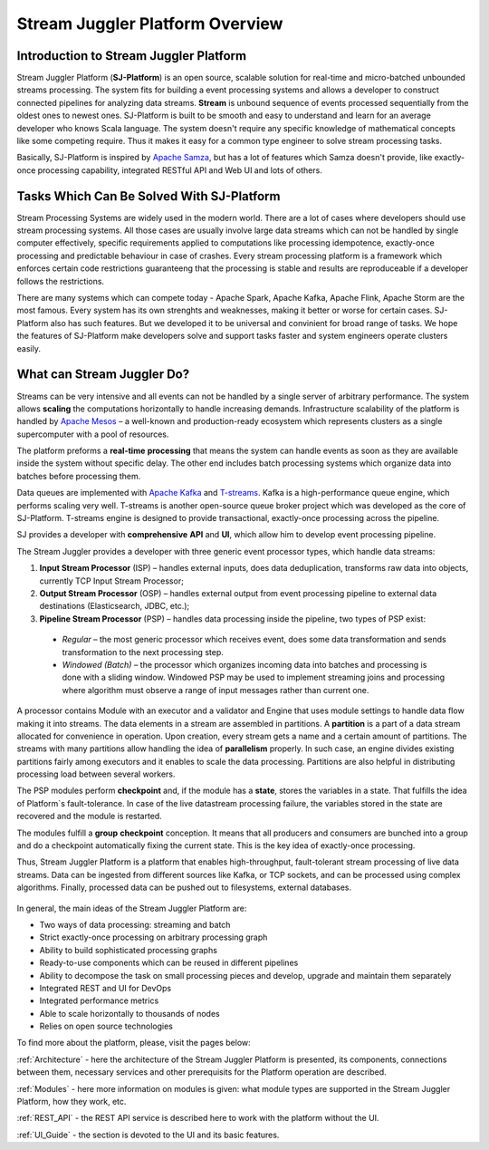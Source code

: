 Stream Juggler Platform Overview
================================

Introduction to Stream Juggler Platform
----------------------------

Stream Juggler Platform (**SJ-Platform**) is an open source, scalable solution for real-time and micro-batched unbounded streams processing. The system fits for building a event processing systems and allows a developer to construct connected pipelines for analyzing data streams. **Stream** is unbound sequence of events processed sequentially from the oldest ones to newest ones. SJ-Platform is built to be smooth and easy to understand and learn for an average developer who knows Scala language. The system doesn't require any specific knowledge of mathematical concepts like some competing require. Thus it makes it easy for a common type engineer to solve stream processing tasks.

Basically, SJ-Platform is inspired by `Apache Samza <http://samza.apache.org/>`_, but has a lot of features which Samza doesn't provide, like exactly-once processing capability, integrated RESTful API and Web UI and lots of others.

Tasks Which Can Be Solved With SJ-Platform
-------------------------------

Stream Processing Systems are widely used in the modern world. There are a lot of cases where developers should use stream processing systems. All those cases are usually involve large data streams which can not be handled by single computer effectively, specific requirements applied to computations like processing idempotence, exactly-once processing and predictable behaviour in case of crashes. Every stream processing platform is a framework which enforces certain code restrictions guaranteeng that the processing is stable and results are reproduceable if a developer follows the restrictions.

There are many systems which can compete today - Apache Spark, Apache Kafka, Apache Flink, Apache Storm are the most famous. Every system has its own strenghts and weaknesses, making it better or worse for certain cases. SJ-Platform also has such features. But we developed it to be universal and convinient for broad range of tasks. We hope the features of SJ-Platform make developers solve and support tasks faster and system engineers operate clusters easily.

What can Stream Juggler Do?
-------------------------------

Streams can be very intensive and all events can not be handled by a single server of arbitrary performance. The system allows **scaling** the computations horizontally to handle increasing demands. Infrastructure scalability of the platform is handled by `Apache Mesos <http://mesos.apache.org/>`_ –  a well-known and production-ready ecosystem which represents clusters as a single supercomputer with a pool of resources.

The platform preforms a **real-time** **processing** that means the system can handle events as soon as they are available inside the system without specific delay. The other end includes batch processing systems which organize data into batches before processing them.

Data queues are implemented with `Apache Kafka <https://kafka.apache.org/>`_ and `T-streams <http://t-streams.com/>`_. Kafka is a high-performance queue engine, which performs scaling very well. T-streams is another open-source queue broker project which was developed as the core of SJ-Platform. T-streams engine is designed to provide transactional, exactly-once processing across the pipeline. 

SJ provides a developer with **comprehensive** **API** and **UI**, which allow him to develop event processing pipeline.

The Stream Juggler provides a developer with three generic event processor types, which handle data streams:

1. **Input Stream Processor** (ISP) – handles external inputs, does data deduplication, transforms raw data into objects, currently TCP Input Stream Processor; 

2. **Output Stream Processor** (OSP) – handles external output from event processing pipeline to external data destinations (Elasticsearch, JDBC, etc.);

3. **Pipeline Stream Processor** (PSP) – handles data processing inside the pipeline, two types of PSP exist: 

  - *Regular* – the most generic processor which receives event, does some data transformation and sends transformation to the next processing step. 

  - *Windowed (Batch)* – the processor which organizes incoming data into batches and processing is done with a sliding window. Windowed PSP may be used to implement streaming joins and processing where algorithm must observe a range of input messages rather than current one. 

A processor contains Module with an executor and a validator and Engine that uses module settings to handle data flow making it into streams. The data elements in a stream are assembled in partitions. A **partition** is a part of a data stream allocated for convenience in operation.  Upon creation, every stream gets a name and a certain amount of partitions. The streams with many partitions allow handling the idea of **parallelism** properly. In such case, an engine divides existing partitions fairly among executors and it enables to scale the data processing. Partitions are also helpful in distributing processing load between several workers.

The PSP modules perform **checkpoint** and, if the module has a **state**, stores the variables in a state. That fulfills the idea of Platform`s fault-tolerance. In case of the live datastream processing failure, the variables stored in the state are recovered and the module is restarted.

The modules fulfill a **group** **checkpoint** conception. It means that all producers and consumers are bunched into a group and do a checkpoint automatically fixing the current state. This is the key idea of exactly-once processing.

Thus, Stream Juggler Platform is a platform that enables high-throughput, fault-tolerant stream processing of live data streams. Data can be ingested from different sources like Kafka, or TCP sockets, and can be processed using complex algorithms. Finally, processed data can be pushed out to filesystems, external databases.

.. figure:: _static/Overview1.png

In general, the main ideas of the Stream Juggler Platform are:

- Two ways of data processing: streaming and batch
- Strict exactly-once processing on arbitrary processing graph
- Ability to build sophisticated processing graphs
- Ready-to-use components which can be reused in different pipelines
- Ability to decompose the task on small processing pieces and develop, upgrade and maintain them separately
- Integrated REST and UI for DevOps
- Integrated performance metrics
- Able to scale horizontally to thousands of nodes
- Relies on open source technologies


To find more about the platform, please, visit the pages below:

:ref:`Architecture` - here the architecture of the Stream Juggler Platform is presented, its components, connections between them, necessary services and other prerequisits for the Platform operation are described.

:ref:`Modules` - here more information on modules is given: what module types are supported in the Stream Juggler Platform, how they work, etc.

:ref:`REST_API` - the REST API service is described here to work with the platform without the UI.

:ref:`UI_Guide` - the section is devoted to the UI and its basic features.
